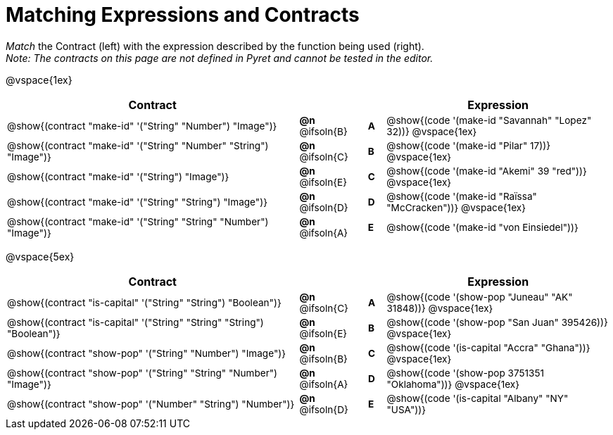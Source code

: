 = Matching Expressions and Contracts

++++
<style>
#content td { padding-left: 0 !important; padding-right: 0 !important;}
#content td * {font-size: .85rem !important;}
#content .listingblock pre { padding: 0 !important; }
.solution::before{ content: ' → '; }
</style>
++++

_Match_ the Contract (left) with the expression described by the function being used (right). + 
_Note: The contracts on this page are not defined in Pyret and cannot be tested in the editor._

@vspace{1ex}
[.FillVerticalSpace, cols=">.^17a,^.^2a,1,^.^1a,.^13a",stripes="none",grid="none",frame="none", options="header"]
|===
|  Contract|  || |Expression
| @show{(contract "make-id" '("String" "Number") "Image")}
| *@n* @ifsoln{B}
|| *A*
| @show{(code '(make-id "Savannah" "Lopez" 32))}
@vspace{1ex}

| @show{(contract "make-id" '("String" "Number" "String") "Image")}
| *@n* @ifsoln{C}
|| *B*
| @show{(code '(make-id "Pilar" 17))}
@vspace{1ex}

| @show{(contract "make-id" '("String") "Image")}
| *@n* @ifsoln{E}
|| *C*
| @show{(code '(make-id "Akemi" 39 "red"))}
@vspace{1ex}

| @show{(contract "make-id" '("String" "String") "Image")}
| *@n* @ifsoln{D}
|| *D*
| @show{(code '(make-id "Raïssa" "McCracken"))}
@vspace{1ex}

| @show{(contract "make-id" '("String" "String" "Number") "Image")}
| *@n* @ifsoln{A}
|| *E*
| @show{(code '(make-id "von Einsiedel"))}

|===


@vspace{5ex}

[.FillVerticalSpace, cols=">.^17a,^.^2a,1,^.^1a,.^13a", stripes="none", grid="none", frame="none", options="header"]
|===
|  Contract|  || |Expression
| @show{(contract "is-capital" '("String" "String") "Boolean")}
| *@n* @ifsoln{C}
|| *A*
| @show{(code '(show-pop "Juneau" "AK" 31848))}
@vspace{1ex}

| @show{(contract "is-capital" '("String" "String" "String") "Boolean")}
| *@n* @ifsoln{E}
|| *B*
| @show{(code '(show-pop "San Juan" 395426))}
@vspace{1ex}

| @show{(contract "show-pop" '("String" "Number") "Image")}
| *@n* @ifsoln{B}
|| *C*
| @show{(code '(is-capital "Accra" "Ghana"))}
@vspace{1ex}

| @show{(contract "show-pop" '("String" "String" "Number") "Image")}
| *@n* @ifsoln{A}
|| *D*
| @show{(code '(show-pop 3751351 "Oklahoma"))}
@vspace{1ex}

| @show{(contract "show-pop" '("Number" "String") "Number")}
| *@n* @ifsoln{D}
|| *E*
| @show{(code '(is-capital "Albany" "NY" "USA"))}
|===
